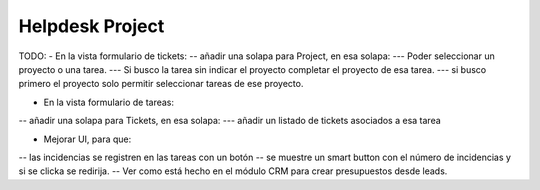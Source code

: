 ================
Helpdesk Project
================

TODO:
- En la vista formulario de tickets:
-- añadir una solapa para Project, en esa solapa:
--- Poder seleccionar un proyecto o una tarea.
--- Si busco la tarea sin indicar el proyecto completar el proyecto de esa tarea.
--- si busco primero el proyecto solo permitir seleccionar tareas de ese proyecto.

- En la vista formulario de tareas:
-- añadir una solapa para Tickets, en esa solapa:
--- añadir un listado de tickets asociados a esa tarea

- Mejorar UI, para que:
-- las incidencias se registren en las tareas con un botón
-- se muestre un smart button con el número de incidencias y si se clicka se redirija.
-- Ver como está hecho en el módulo CRM para crear presupuestos desde leads.

